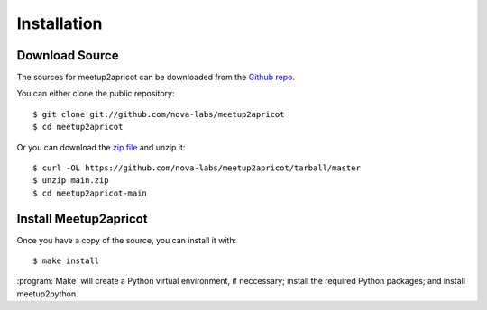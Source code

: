 .. highlight:: console

============
Installation
============

Download Source
---------------

The sources for meetup2apricot can be downloaded from the `Github repo`_.

You can either clone the public repository::

    $ git clone git://github.com/nova-labs/meetup2apricot
    $ cd meetup2apricot

Or you can download the `zip file`_ and unzip it::

    $ curl -OL https://github.com/nova-labs/meetup2apricot/tarball/master
    $ unzip main.zip
    $ cd meetup2apricot-main

Install Meetup2apricot
----------------------

Once you have a copy of the source, you can install it with::

    $ make install

:program:`Make` will create a Python virtual environment, if neccessary;
install the required Python packages; and install meetup2python.

.. _Github repo: https://github.com/nova-labs/meetup2apricot
.. _zip file: https://github.com/nova-labs/meetup2apricot/archive/main.zip
